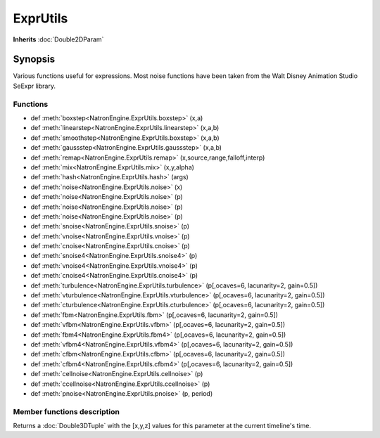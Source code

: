 .. module:: NatronEngine
.. _ExprUtils:

ExprUtils
*************

**Inherits** :doc:`Double2DParam`

Synopsis
--------

Various functions useful for expressions. Most noise functions have been taken from the
Walt Disney Animation Studio SeExpr library.

Functions
^^^^^^^^^

*    def :meth:`boxstep<NatronEngine.ExprUtils.boxstep>` (x,a)
*    def :meth:`linearstep<NatronEngine.ExprUtils.linearstep>` (x,a,b)
*    def :meth:`smoothstep<NatronEngine.ExprUtils.boxstep>` (x,a,b)
*    def :meth:`gaussstep<NatronEngine.ExprUtils.gaussstep>` (x,a,b)
*    def :meth:`remap<NatronEngine.ExprUtils.remap>` (x,source,range,falloff,interp)
*    def :meth:`mix<NatronEngine.ExprUtils.mix>` (x,y,alpha)
*    def :meth:`hash<NatronEngine.ExprUtils.hash>` (args)
*    def :meth:`noise<NatronEngine.ExprUtils.noise>` (x)
*    def :meth:`noise<NatronEngine.ExprUtils.noise>` (p)
*    def :meth:`noise<NatronEngine.ExprUtils.noise>` (p)
*    def :meth:`noise<NatronEngine.ExprUtils.noise>` (p)
*    def :meth:`snoise<NatronEngine.ExprUtils.snoise>` (p)
*    def :meth:`vnoise<NatronEngine.ExprUtils.vnoise>` (p)
*    def :meth:`cnoise<NatronEngine.ExprUtils.cnoise>` (p)
*    def :meth:`snoise4<NatronEngine.ExprUtils.snoise4>` (p)
*    def :meth:`vnoise4<NatronEngine.ExprUtils.vnoise4>` (p)
*    def :meth:`cnoise4<NatronEngine.ExprUtils.cnoise4>` (p)
*    def :meth:`turbulence<NatronEngine.ExprUtils.turbulence>` (p[,ocaves=6, lacunarity=2, gain=0.5])
*    def :meth:`vturbulence<NatronEngine.ExprUtils.vturbulence>` (p[,ocaves=6, lacunarity=2, gain=0.5])
*    def :meth:`cturbulence<NatronEngine.ExprUtils.cturbulence>` (p[,ocaves=6, lacunarity=2, gain=0.5])
*    def :meth:`fbm<NatronEngine.ExprUtils.fbm>` (p[,ocaves=6, lacunarity=2, gain=0.5])
*    def :meth:`vfbm<NatronEngine.ExprUtils.vfbm>` (p[,ocaves=6, lacunarity=2, gain=0.5])
*    def :meth:`fbm4<NatronEngine.ExprUtils.fbm4>` (p[,ocaves=6, lacunarity=2, gain=0.5])
*    def :meth:`vfbm4<NatronEngine.ExprUtils.vfbm4>` (p[,ocaves=6, lacunarity=2, gain=0.5])
*    def :meth:`cfbm<NatronEngine.ExprUtils.cfbm>` (p[,ocaves=6, lacunarity=2, gain=0.5])
*    def :meth:`cfbm4<NatronEngine.ExprUtils.cfbm4>` (p[,ocaves=6, lacunarity=2, gain=0.5])
*    def :meth:`cellnoise<NatronEngine.ExprUtils.cellnoise>` (p)
*    def :meth:`ccellnoise<NatronEngine.ExprUtils.ccellnoise>` (p)
*    def :meth:`pnoise<NatronEngine.ExprUtils.pnoise>` (p, period)



Member functions description
^^^^^^^^^^^^^^^^^^^^^^^^^^^^

.. method:: NatronEngine.Double3DParam.get()
	
	:rtype: :class:`Double3DTuple`
	
Returns a :doc:`Double3DTuple` with the [x,y,z] values for this parameter at the current
timeline's time.

.. method:: NatronEngine.ExprUtils.boxstep (x,a)
	
	:param x: :class:`float<PySide.QtCore.float>`
	:param a: :class:`float<PySide.QtCore.float>`
	:rtype: :class:`float<PySide.QtCore.float>`
	
	 if x < a then 0 otherwise 1

.. method:: NatronEngine.ExprUtils.linearstep (x,a,b)

	:param x: :class:`float<PySide.QtCore.float>`
	:param a: :class:`float<PySide.QtCore.float>`
	:param b: :class:`float<PySide.QtCore.float>`
	:rtype: :class:`float<PySide.QtCore.float>`
	
	 Transitions linearly when a < x < b

.. method:: NatronEngine.ExprUtils.boxstep (x,a,b)

	:param x: :class:`float<PySide.QtCore.float>`
	:param a: :class:`float<PySide.QtCore.float>`
	:param b: :class:`float<PySide.QtCore.float>`
	:rtype: :class:`float<PySide.QtCore.float>`
	
	
	Transitions smoothly (cubic) when a < x < b
	
	
.. method:: NatronEngine.ExprUtils.gaussstep (x,a,b)

	:param x: :class:`float<PySide.QtCore.float>`
	:param a: :class:`float<PySide.QtCore.float>`
	:param b: :class:`float<PySide.QtCore.float>`
	:rtype: :class:`float<PySide.QtCore.float>`
	
	Transitions smoothly (exponentially) when a < x < b
	
.. method:: NatronEngine.ExprUtils.remap (x,source,range,falloff,interp)

	:param x: :class:`float<PySide.QtCore.float>`
	:param source: :class:`float<PySide.QtCore.float>`
	:param range: :class:`float<PySide.QtCore.float>`
	:param falloff: :class:`float<PySide.QtCore.float>`
	:param interp: :class:`float<PySide.QtCore.float>`
	:rtype: :class:`float<PySide.QtCore.float>`

	General remapping function.
    When **x** is within +/- **range** of **source**, the result is 1.
    The result falls to 0 beyond that range over **falloff** distance.
    The falloff shape is controlled by **interp**:
    linear = 0
    smooth = 1
    gaussian = 2

.. method:: NatronEngine.ExprUtils.mix (x,y,alpha)

	:param x: :class:`float<PySide.QtCore.float>`
	:param y: :class:`float<PySide.QtCore.float>`
	:param alpha: :class:`float<PySide.QtCore.float>`
	:rtype: :class:`float<PySide.QtCore.float>`
	
	Linear interpolation of a and b according to alpha

.. method:: NatronEngine.ExprUtils.hash (args)

	:param args: :class:`Sequence`
	:rtype: :class:`float<PySide.QtCore.float>`
	
	Like random, but with no internal seeds. Any number of seeds may be given
    and the result will be a random function based on all the seeds.

.. method:: NatronEngine.ExprUtils.noise (x)

	:param x: :class:`float<PySide.QtCore.float>`
	:rtype: :class:`float<PySide.QtCore.float>`
	
	Original perlin noise at location (C2 interpolant)

.. method:: NatronEngine.ExprUtils.noise (p)

	:param p: :class:`Double2DTuple<NatronEngine.Double2DTuple>`
	:rtype: :class:`float<PySide.QtCore.float>`
	
	Original perlin noise at location (C2 interpolant)

.. method:: NatronEngine.ExprUtils.noise (p)

	:param p: :class:`Double3DTuple<NatronEngine.Double3DTuple>`
	:rtype: :class:`float<PySide.QtCore.float>`
	
	Original perlin noise at location (C2 interpolant)
	
	
.. method:: NatronEngine.ExprUtils.noise (p)

	:param p: :class:`ColorTuple<NatronEngine.ColorTuple>`
	:rtype: :class:`float<PySide.QtCore.float>`
	
	Original perlin noise at location (C2 interpolant)
	
	
.. method:: NatronEngine.ExprUtils.snoise (p)

	:param p: :class:`Double3DTuple<NatronEngine.Double3DTuple>`
	:rtype: :class:`float<PySide.QtCore.float>`
	
	
	Signed noise w/ range -1 to 1 formed with original perlin noise at location (C2 interpolant)


.. method:: NatronEngine.ExprUtils.vnoise (p)

	:param p: :class:`Double3DTuple<NatronEngine.Double3DTuple>`
	:rtype: :class:`Double3DTuple<NatronEngine.Double3DTuple>`
	
	Vector noise formed with original perlin noise at location (C2 interpolant)

.. method:: NatronEngine.ExprUtils.cnoise (p)

	:param p: :class:`Double3DTuple<NatronEngine.Double3DTuple>`
	:rtype: :class:`Double3DTuple<NatronEngine.Double3DTuple>`
	
	Color noise formed with original perlin noise at location (C2 interpolant)
	
.. method:: NatronEngine.ExprUtils.snoise4 (p)
	
	:param p: :class:`ColorTuple<NatronEngine.ColorTuple>`
	:rtype: :class:`float<PySide.QtCore.float>`

	4D signed noise w/ range -1 to 1 formed with original perlin noise at location (C2 interpolant)

.. method:: NatronEngine.ExprUtils.vnoise4 (p)

	:param p: :class:`ColorTuple<NatronEngine.ColorTuple>`
	:rtype: :class:`Double3DTuple<NatronEngine.Double3DTuple>`
	
	4D vector noise formed with original perlin noise at location (C2 interpolant)

.. method:: NatronEngine.ExprUtils.cnoise4 (p)

	:param p: :class:`ColorTuple<NatronEngine.ColorTuple>`
	:rtype: :class:`Double3DTuple<NatronEngine.Double3DTuple>`
	
	4D color noise formed with original perlin noise at location (C2 interpolant)"
	

.. method:: NatronEngine.ExprUtils.turbulence (p[,ocaves=6, lacunarity=2, gain=0.5])

	:param p: :class:`Double3DTuple<NatronEngine.Double3DTuple>`
	:param octaves: :class:`int<PySide.QtCore.int>`
	:param lacunarity: :class:`float<PySide.QtCore.float>`
	:param gain: :class:`float<PySide.QtCore.float>`
	:rtype: :class:`float<PySide.QtCore.float>`
	
	 FBM (Fractal Brownian Motion) is a multi-frequency noise function.
     The base frequency is the same as the noise function. The total
     number of frequencies is controlled by **octaves**. The **lacunarity** is the
     spacing between the frequencies - A value of 2 means each octave is
     twice the previous frequency. The **gain** controls how much each
     frequency is scaled relative to the previous frequency.

.. method:: NatronEngine.ExprUtils.vturbulence (p[,ocaves=6, lacunarity=2, gain=0.5])

	:param p: :class:`Double3DTuple<NatronEngine.Double3DTuple>`
	:param octaves: :class:`int<PySide.QtCore.int>`
	:param lacunarity: :class:`float<PySide.QtCore.float>`
	:param gain: :class:`float<PySide.QtCore.float>`
	:rtype: :class:`Double3DTuple<NatronEngine.Double3DTuple>`
	
	 FBM (Fractal Brownian Motion) is a multi-frequency noise function.
     The base frequency is the same as the noise function. The total
     number of frequencies is controlled by **octaves**. The **lacunarity** is the
     spacing between the frequencies - A value of 2 means each octave is
     twice the previous frequency. The **gain** controls how much each
     frequency is scaled relative to the previous frequency.

.. method:: NatronEngine.ExprUtils.cturbulence (p[,ocaves=6, lacunarity=2, gain=0.5])

	:param p: :class:`Double3DTuple<NatronEngine.Double3DTuple>`
	:param octaves: :class:`int<PySide.QtCore.int>`
	:param lacunarity: :class:`float<PySide.QtCore.float>`
	:param gain: :class:`float<PySide.QtCore.float>`
	:rtype: :class:`Double3DTuple<NatronEngine.Double3DTuple>`
	
	 FBM (Fractal Brownian Motion) is a multi-frequency noise function.
     The base frequency is the same as the noise function. The total
     number of frequencies is controlled by **octaves**. The **lacunarity** is the
     spacing between the frequencies - A value of 2 means each octave is
     twice the previous frequency. The **gain** controls how much each
     frequency is scaled relative to the previous frequency.

.. method:: NatronEngine.ExprUtils.fbm (p[,ocaves=6, lacunarity=2, gain=0.5])

	:param p: :class:`Double3DTuple<NatronEngine.Double3DTuple>`
	:param octaves: :class:`int<PySide.QtCore.int>`
	:param lacunarity: :class:`float<PySide.QtCore.float>`
	:param gain: :class:`float<PySide.QtCore.float>`
	:rtype: :class:`float<PySide.QtCore.float>`
	
	 FBM (Fractal Brownian Motion) is a multi-frequency noise function.
     The base frequency is the same as the noise function. The total
     number of frequencies is controlled by **octaves**. The **lacunarity** is the
     spacing between the frequencies - A value of 2 means each octave is
     twice the previous frequency. The **gain** controls how much each
     frequency is scaled relative to the previous frequency.

.. method:: NatronEngine.ExprUtils.vfbm (p[,ocaves=6, lacunarity=2, gain=0.5])

	:param p: :class:`Double3DTuple<NatronEngine.Double3DTuple>`
	:param octaves: :class:`int<PySide.QtCore.int>`
	:param lacunarity: :class:`float<PySide.QtCore.float>`
	:param gain: :class:`float<PySide.QtCore.float>`
	:rtype: :class:`Double3DTuple<NatronEngine.Double3DTuple>`
	
	 FBM (Fractal Brownian Motion) is a multi-frequency noise function.
     The base frequency is the same as the noise function. The total
     number of frequencies is controlled by **octaves**. The **lacunarity** is the
     spacing between the frequencies - A value of 2 means each octave is
     twice the previous frequency. The **gain** controls how much each
     frequency is scaled relative to the previous frequency.

.. method:: NatronEngine.ExprUtils.fbm4 (p[,ocaves=6, lacunarity=2, gain=0.5])

	:param p: :class:`Double3DTuple<NatronEngine.Double3DTuple>`
	:param octaves: :class:`int<PySide.QtCore.int>`
	:param lacunarity: :class:`float<PySide.QtCore.float>`
	:param gain: :class:`float<PySide.QtCore.float>`
	:rtype: :class:`float<PySide.QtCore.float>`
	
	 FBM (Fractal Brownian Motion) is a multi-frequency noise function.
     The base frequency is the same as the noise function. The total
     number of frequencies is controlled by **octaves**. The **lacunarity** is the
     spacing between the frequencies - A value of 2 means each octave is
     twice the previous frequency. The **gain** controls how much each
     frequency is scaled relative to the previous frequency.

.. method:: NatronEngine.ExprUtils.vfbm4 (p[,ocaves=6, lacunarity=2, gain=0.5])

	:param p: :class:`Double3DTuple<NatronEngine.Double3DTuple>`
	:param octaves: :class:`int<PySide.QtCore.int>`
	:param lacunarity: :class:`float<PySide.QtCore.float>`
	:param gain: :class:`float<PySide.QtCore.float>`
	:rtype: :class:`Double3DTuple<NatronEngine.Double3DTuple>`
	
	 FBM (Fractal Brownian Motion) is a multi-frequency noise function.
     The base frequency is the same as the noise function. The total
     number of frequencies is controlled by **octaves**. The **lacunarity** is the
     spacing between the frequencies - A value of 2 means each octave is
     twice the previous frequency. The **gain** controls how much each
     frequency is scaled relative to the previous frequency.
     
.. method:: NatronEngine.ExprUtils.cfbm (p[,ocaves=6, lacunarity=2, gain=0.5])

	:param p: :class:`Double3DTuple<NatronEngine.Double3DTuple>`
	:param octaves: :class:`int<PySide.QtCore.int>`
	:param lacunarity: :class:`float<PySide.QtCore.float>`
	:param gain: :class:`float<PySide.QtCore.float>`
	:rtype: :class:`Double3DTuple<NatronEngine.Double3DTuple>`
	
	 FBM (Fractal Brownian Motion) is a multi-frequency noise function.
     The base frequency is the same as the noise function. The total
     number of frequencies is controlled by **octaves**. The **lacunarity** is the
     spacing between the frequencies - A value of 2 means each octave is
     twice the previous frequency. The **gain** controls how much each
     frequency is scaled relative to the previous frequency.

.. method:: NatronEngine.ExprUtils.cfbm4 (p[,ocaves=6, lacunarity=2, gain=0.5])

	:param p: :class:`Double3DTuple<NatronEngine.Double3DTuple>`
	:param octaves: :class:`int<PySide.QtCore.int>`
	:param lacunarity: :class:`float<PySide.QtCore.float>`
	:param gain: :class:`float<PySide.QtCore.float>`
	:rtype: :class:`Double3DTuple<NatronEngine.Double3DTuple>`
	
	 FBM (Fractal Brownian Motion) is a multi-frequency noise function.
     The base frequency is the same as the noise function. The total
     number of frequencies is controlled by **octaves**. The **lacunarity** is the
     spacing between the frequencies - A value of 2 means each octave is
     twice the previous frequency. The **gain** controls how much each
     frequency is scaled relative to the previous frequency.


.. method:: NatronEngine.ExprUtils.cellnoise (p)

	:param p: :class:`Double3DTuple<NatronEngine.Double3DTuple>`
	:rtype: :class:`float<PySide.QtCore.float>`
	
	 cellnoise generates a field of constant colored cubes based on the integer location
     This is the same as the prman cellnoise function
	
.. method:: NatronEngine.ExprUtils.ccellnoise (p)

	:param p: :class:`Double3DTuple<NatronEngine.Double3DTuple>`
	:rtype: :class:`Double3DTuple<NatronEngine.Double3DTuple>`
	
	cellnoise generates a field of constant colored cubes based on the integer location
    This is the same as the prman cellnoise function
     

.. method:: NatronEngine.ExprUtils.pnoise (p, period)


	:param p: :class:`Double3DTuple<NatronEngine.Double3DTuple>`
	:param period: :class:`Double3DTuple<NatronEngine.Double3DTuple>`
	:rtype: :class:`float<PySide.QtCore.float>`
	
	Periodic noise
	

